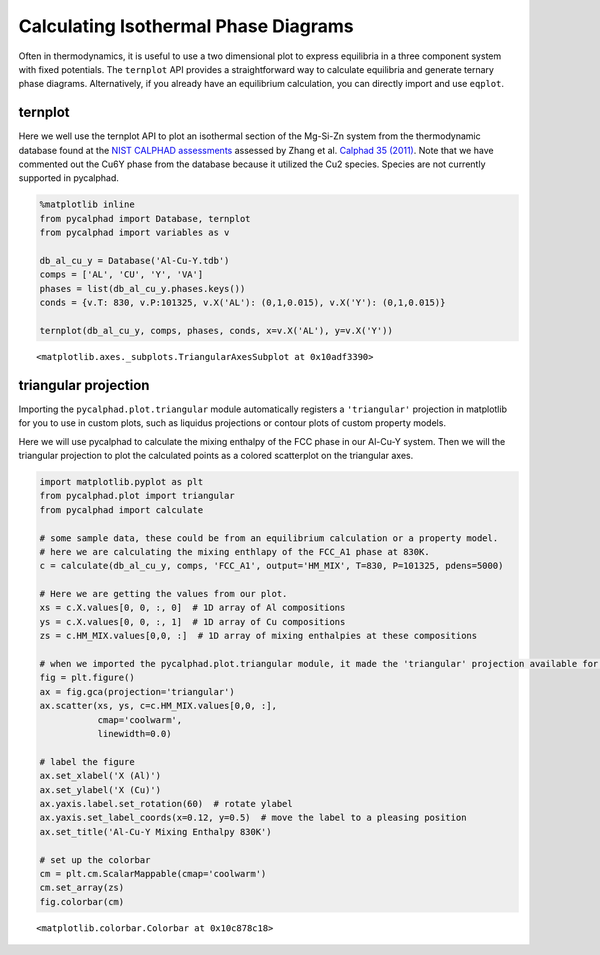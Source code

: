 
Calculating Isothermal Phase Diagrams
=====================================

Often in thermodynamics, it is useful to use a two dimensional plot to
express equilibria in a three component system with fixed potentials.
The ``ternplot`` API provides a straightforward way to calculate
equilibria and generate ternary phase diagrams. Alternatively, if you
already have an equilibrium calculation, you can directly import and use
``eqplot``.

ternplot
--------

Here we well use the ternplot API to plot an isothermal section of the
Mg-Si-Zn system from the thermodynamic database found at the `NIST
CALPHAD assessments <http://hdl.handle.net/11115/101>`__ assessed by
Zhang et al. `Calphad 35
(2011) <https://doi.org/10.1016/j.calphad.2011.09.008>`__. Note that we
have commented out the Cu6Y phase from the database because it utilized
the Cu2 species. Species are not currently supported in pycalphad.

.. code:: ipython3

    %matplotlib inline
    from pycalphad import Database, ternplot
    from pycalphad import variables as v
    
    db_al_cu_y = Database('Al-Cu-Y.tdb')
    comps = ['AL', 'CU', 'Y', 'VA']
    phases = list(db_al_cu_y.phases.keys())
    conds = {v.T: 830, v.P:101325, v.X('AL'): (0,1,0.015), v.X('Y'): (0,1,0.015)}
    
    ternplot(db_al_cu_y, comps, phases, conds, x=v.X('AL'), y=v.X('Y'))




.. parsed-literal::

    <matplotlib.axes._subplots.TriangularAxesSubplot at 0x10adf3390>




.. image:: TernaryExamples_files/TernaryExamples_2_1.png


triangular projection
---------------------

Importing the ``pycalphad.plot.triangular`` module automatically
registers a ``'triangular'`` projection in matplotlib for you to use in
custom plots, such as liquidus projections or contour plots of custom
property models.

Here we will use pycalphad to calculate the mixing enthalpy of the FCC
phase in our Al-Cu-Y system. Then we will the triangular projection to
plot the calculated points as a colored scatterplot on the triangular
axes.

.. code:: ipython3

    import matplotlib.pyplot as plt
    from pycalphad.plot import triangular
    from pycalphad import calculate
    
    # some sample data, these could be from an equilibrium calculation or a property model.
    # here we are calculating the mixing enthlapy of the FCC_A1 phase at 830K. 
    c = calculate(db_al_cu_y, comps, 'FCC_A1', output='HM_MIX', T=830, P=101325, pdens=5000)
    
    # Here we are getting the values from our plot. 
    xs = c.X.values[0, 0, :, 0]  # 1D array of Al compositions
    ys = c.X.values[0, 0, :, 1]  # 1D array of Cu compositions
    zs = c.HM_MIX.values[0,0, :]  # 1D array of mixing enthalpies at these compositions
    
    # when we imported the pycalphad.plot.triangular module, it made the 'triangular' projection available for us to use.
    fig = plt.figure()
    ax = fig.gca(projection='triangular')
    ax.scatter(xs, ys, c=c.HM_MIX.values[0,0, :], 
               cmap='coolwarm', 
               linewidth=0.0)
    
    # label the figure
    ax.set_xlabel('X (Al)')
    ax.set_ylabel('X (Cu)')
    ax.yaxis.label.set_rotation(60)  # rotate ylabel
    ax.yaxis.set_label_coords(x=0.12, y=0.5)  # move the label to a pleasing position
    ax.set_title('Al-Cu-Y Mixing Enthalpy 830K')
    
    # set up the colorbar
    cm = plt.cm.ScalarMappable(cmap='coolwarm')
    cm.set_array(zs)
    fig.colorbar(cm)




.. parsed-literal::

    <matplotlib.colorbar.Colorbar at 0x10c878c18>




.. image:: TernaryExamples_files/TernaryExamples_4_1.png

